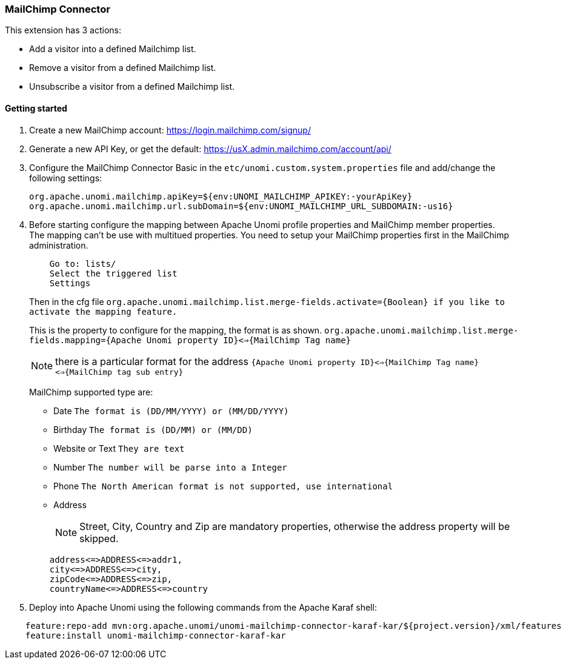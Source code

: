 //
// Licensed under the Apache License, Version 2.0 (the "License");
// you may not use this file except in compliance with the License.
// You may obtain a copy of the License at
//
//      http://www.apache.org/licenses/LICENSE-2.0
//
// Unless required by applicable law or agreed to in writing, software
// distributed under the License is distributed on an "AS IS" BASIS,
// WITHOUT WARRANTIES OR CONDITIONS OF ANY KIND, either express or implied.
// See the License for the specific language governing permissions and
// limitations under the License.
//
=== MailChimp Connector

This extension has 3 actions:

 * Add a visitor into a defined Mailchimp list.
 * Remove a visitor from a defined Mailchimp list.
 * Unsubscribe a visitor from a defined Mailchimp list.

==== Getting started

. Create a new MailChimp account: https://login.mailchimp.com/signup/

. Generate a new API Key, or get the default: https://usX.admin.mailchimp.com/account/api/

. Configure the MailChimp Connector Basic in the `etc/unomi.custom.system.properties` file and add/change the following settings:
+
[source]
----
org.apache.unomi.mailchimp.apiKey=${env:UNOMI_MAILCHIMP_APIKEY:-yourApiKey}
org.apache.unomi.mailchimp.url.subDomain=${env:UNOMI_MAILCHIMP_URL_SUBDOMAIN:-us16}
----
+
. Before starting configure the mapping between Apache Unomi profile properties and MailChimp member properties. +
    The mapping can't be use with multitued properties. You need to setup your MailChimp properties first in the MailChimp administration.
+
[source]
----
    Go to: lists/
    Select the triggered list
    Settings
----
+

+
Then in the cfg file `org.apache.unomi.mailchimp.list.merge-fields.activate={Boolean} if you like to activate the mapping feature.`
+

+
This is the property to configure for the mapping, the format is as shown. `org.apache.unomi.mailchimp.list.merge-fields.mapping={Apache Unomi property ID}<=>{MailChimp Tag name}`
+

+
[NOTE]
===============================
there is a particular format for the address `{Apache Unomi property ID}<=>{MailChimp Tag name}<=>{MailChimp tag sub entry}`
===============================
+

+
MailChimp supported type are:
+

+
* Date `The format is (DD/MM/YYYY) or  (MM/DD/YYYY)`

* Birthday `The format is (DD/MM) or  (MM/DD)`

* Website or Text `They are text`

* Number `The number will be parse into a Integer`

* Phone `The North American format is not supported, use international`

* Address
+
[NOTE]
===============================
Street, City, Country and Zip are mandatory properties, otherwise the address property will be skipped.
===============================

+

[source]
----
    address<=>ADDRESS<=>addr1,
    city<=>ADDRESS<=>city,
    zipCode<=>ADDRESS<=>zip,
    countryName<=>ADDRESS<=>country
----
+

. Deploy into Apache Unomi using the following commands from the Apache Karaf shell: +
[source]
----
    feature:repo-add mvn:org.apache.unomi/unomi-mailchimp-connector-karaf-kar/${project.version}/xml/features
    feature:install unomi-mailchimp-connector-karaf-kar
----
